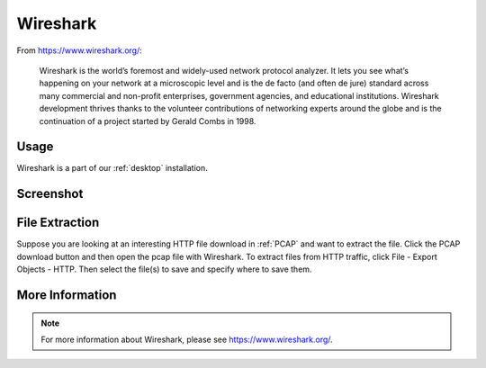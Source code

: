 .. _wireshark:

Wireshark
=========

From https://www.wireshark.org/:

    Wireshark is the world’s foremost and widely-used network protocol analyzer. It lets you see what’s happening on your network at a microscopic level and is the de facto (and often de jure) standard across many commercial and non-profit enterprises, government agencies, and educational institutions. Wireshark development thrives thanks to the volunteer contributions of networking experts around the globe and is the continuation of a project started by Gerald Combs in 1998.
    
Usage
-----

Wireshark is a part of our :ref:`desktop` installation.

Screenshot
----------

.. image:: images/wireshark.png
  :target: _images/wireshark.png

File Extraction
---------------

Suppose you are looking at an interesting HTTP file download in :ref:`PCAP` and want to extract the file. Click the PCAP download button and then open the pcap file with Wireshark. To extract files from HTTP traffic, click File - Export Objects - HTTP. Then select the file(s) to save and specify where to save them.

More Information
----------------

.. note::

    For more information about Wireshark, please see https://www.wireshark.org/.

